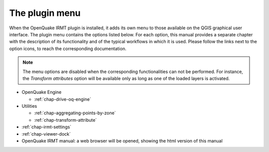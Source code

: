 ***************
The plugin menu
***************

When the OpenQuake IRMT plugin is installed, it adds its own menu to those available
on the QGIS graphical user interface. The plugin menu contains the
options listed below. For each option, this manual provides a separate chapter
with the description of its functionality and of the typical workflows in which
it is used. Please follow the links next to the option icons, to reach the
corresponding documentation.

.. note::

    The menu options are disabled when the corresponding
    functionalities can not be performed. For instance, the
    *Transform attributes* option will be available only as long as
    one of the loaded layers is activated.

* OpenQuake Engine

  .. * |icon-ipt| `OpenQuake Risk Input Preparation Toolkit <https://github.com/gem/oq-platform-ipt>`_:
  ..   Online tools used to create exposure, fragility and vulnerability risk input models.
  .. * |icon-taxtweb| `OpenQuake TaxtWEB <https://github.com/gem/oq-platform-taxtweb>`_:
  ..   Online graphical tool for editing GEM Taxonomy strings.
  * |icon-drive-oq-engine| :ref:`chap-drive-oq-engine`

* Utilities

  * |icon-aggregate-points-by-zone| :ref:`chap-aggregating-points-by-zone`
  * |icon-transform-attributes| :ref:`chap-transform-attribute`

* |icon-plugin-settings| :ref:`chap-irmt-settings`

* |icon-plot| :ref:`chap-viewer-dock`

* |icon-manual| OpenQuake IRMT manual: a web browser will be opened, showing the html
  version of this manual


.. |icon-plugin-settings| image:: images/iconPluginSettings.png
.. |icon-transform-attributes| image:: images/iconTransformAttribute.png
.. |icon-aggregate-points-by-zone| image:: images/iconAggregateLossByZone.png
.. |icon-manual| image:: images/iconManual.png
.. |icon-plot| image:: images/iconPlot.png
.. |icon-drive-oq-engine| image:: images/iconDriveOqEngine.png
.. |icon-ipt| image:: images/iconIpt.png
.. |icon-taxtweb| image:: images/iconTaxtweb.png

